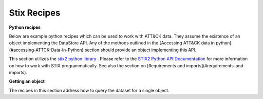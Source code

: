Stix Recipes
===============

**Python recipes**

Below are example python recipes which can be used to work with ATT&CK data. They assume the existence of an object implementing the DataStore API. Any of the methods outlined in the [Accessing ATT&CK data in python](#accessing-ATTCK-Data-in-Python) section should provide an object implementing this API.

This section utilizes the `stix2 python library <https://github.com/oasis-open/cti-python-stix2>`_ . Please refer to the `STIX2 Python API Documentation <https://stix2.readthedocs.io/en/latest/>`_ for more information on how to work with STIX programmatically. See also the section on [Requirements and imports](#requirements-and-imports).

**Getting an object**

The recipes in this section address how to query the dataset for a single object.

